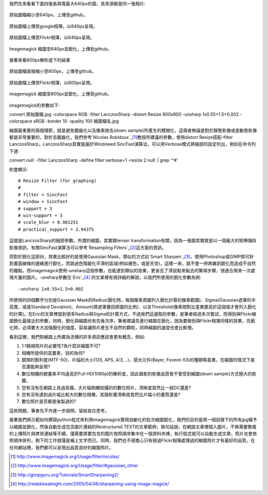 .. title: 探討網路照片的奧秘
.. slug: sharpen
.. date: 20130712 15:08:00
.. tags: 學習與閱讀
.. link: 
.. description: Created at 20130620 20:38:34
.. ===================================Metadata↑================================================
.. ● 記得加上tags: 人生，狗狗，程式，生活紀錄，英文，閱讀，教養，科學，mathjax
.. ● 記得加上slug，會以slug內容作為檔名(html檔)，同時將對應的內容放到對應的標籤裡。
.. ===================================文章起始↓================================================
.. <body>

我們先來看看下面四張長與寬最大640px的圖，其來源都是同一張相片:

.. figure:: ../../arch_2013/file_2013/M43/sharpen/640_P1370103.jpg
   :target: ../../arch_2013/file_2013/M43/sharpen/640_P1370103.jpg
   :align: center

   原始圖檔縮小至640px，上傳至github。

.. figure:: https://lh4.googleusercontent.com/-P554w0SP0GE/Ud-TC2G5TSI/AAAAAAAA-0g/8EPfB0i7z24/s640/P1370103_4429113-08.jpg
   :target: https://lh4.googleusercontent.com/-P554w0SP0GE/Ud-TC2G5TSI/AAAAAAAA-0g/8EPfB0i7z24/s640/P1370103_4429113-08.jpg
   :align: center
   :width: 640px
 
   原始圖檔上傳至google相簿，以640px呈現。

.. figure:: https://farm6.staticflickr.com/5504/9093131904_94d84757d5_c.jpg
   :target: https://farm6.staticflickr.com/5504/9093131904_94d84757d5_c.jpg
   :width: 640px
   :align: center
      
   原始圖檔上傳至Flickr相簿，以640px呈現。

.. figure:: ../../arch_2013/file_2013/M43/sharpen/640_P1370103_sharpen.jpg
   :target: ../../arch_2013/file_2013/M43/sharpen/640_P1370103_sharpen.jpg
   :align: center

   Imagemagick 縮圖至640px並銳化，上傳到github。


接著來看800px解析度下的結果

.. figure:: ../../arch_2013/file_2013/M43/sharpen/800_P1370032.jpg
   :target: ../../arch_2013/file_2013/M43/sharpen/800_P1370032.jpg
   :align: center
 
   原始圖檔直接縮小至800px，上傳至github。

.. figre:: https://lh5.googleusercontent.com/-Fh9yCjBNUF0/Ud-pSM5JRnI/AAAAAAAA-0s/WSAKPSTyzgY/s800/P1370032_4429113-08.jpg
   :target: https://lh5.googleusercontent.com/-Fh9yCjBNUF0/Ud-pSM5JRnI/AAAAAAAA-0s/WSAKPSTyzgY/s800/P1370032_4429113-08.jpg
   :align: center
   :width: 800px

   原始圖檔上傳至google相簿，以800px呈現。

.. figure:: https://farm8.staticflickr.com/7402/9093134142_58ea69c6b4_c.jpg
   :target: https://farm8.staticflickr.com/7402/9093134142_58ea69c6b4_c.jpg
   :align: center
   :width: 800px

   原始圖檔上傳至Flickr相簿，以800px呈現。


.. figure:: ../../arch_2013/file_2013/M43/sharpen/800_P1370032_sharpen.jpg
   :target: ../../arch_2013/file_2013/M43/sharpen/800_P1370032_sharpen.jpg
   :align: center

   imagemagick 縮圖至800px並銳化，上傳至github。

imagemagick的參數如下::

convert 原始圖檔.jpg -colorspace RGB -filter LanczosSharp -distort Resize 800x800 -unsharp 1x0.55+1.5+0.002 -colorspace sRGB -border 10 -quality 100 縮圖檔名.jpg

縮圖最重要的兩個環節，就是避免鋸齒化以及像素捨去(down sample)所產生的模糊化，這兩者無論是對於靜態影像或是動態影像都是非常重要的，對於去鋸齒化，我們參考\ `Nicolas Robidoux`_\ [#]_\ 教授所建議的參數，使用distort Resize搭配-filter LanczosSharp，LanczosSharp其實是屬於Windowed SincFast演算法，可以用Verbose模式將細部的設定列出，例如在命令列下達::

convert null: -filter LanczosSharp -define filter:verbose=1 -resize 2 null: | grep '^#'

則會顯示::

# Resize Filter (for graphing)
#
# filter = SincFast
# window = SincFast
# support = 3
# win-support = 3
# scale_blur = 0.981251
# practical_support = 2.94375

這就是LanczosSharp的細部參數。所謂的縮圖，其實跟tenser transformation有關，因為一張圖其實就是以一個龐大的矩陣儲存影像資訊，有關SincFast演算法可以參考\ `Resampling Filters`_\ [#]_\ 這方面的資訊。

而對於銳化這部份，效果比較好的是使用Gaussian Mask，類似的方式如\ `Smart Sharpen`_\ [#]_\ ，使用Photoshop或GIMP即可針對畫面線條的邊緣進行銳化，而跳過色階變化平滑的區域(例如膚色，或是天空)，這樣一來，就不會一併將雜訊銳化而造成不自然的雜點，而imagemagick使用-unsharp這個參數，也能達到類似的效果，更省去了滑鼠點來點去的繁瑣步驟，很適合用來一次處理大量的圖片。-unsharp參數在\ `Eric`_\ [#]_\  的文章裡有很詳細的解說，以我們所使用的銳化參數為例::

-unsharp 1x0.55+1.5+0.002

所使用的四個數字分別是Gaussian Mask的Radius(銳化時，每個像素周圍列入銳化計算的像素範圍)、Sigma(Gaussian遮罩的半高寬，或是Standard Deviation)、Amount(將遮罩疊回原圖的比例)、以及Threshold(像素間對比差異要高於這個值才會列入銳化的計算)。在Eric的文章裡提到很多Radius與Sigma的計算方式，不過我們這邊取的參數，是筆者經過多次嘗試，而得到與Flickr縮圖銳化最接近的參數，同時，銳化與縮圖也有先後次序，筆者建議先進行縮圖在銳化，因為要做到與Flickr相簿同樣的效果，先銳化時，必須要大大加強銳化的強度，容易讓照片產生不自然的顆粒，同時縮圖的速度也會比較慢。

看到這裡，我們對網路上所廣為流傳的許多資訊應該會更有概念，例如:

#. 1:1檢視照片的必要性?為什麼非縮圖不可?
#. 相機所提供的高畫素，目的為何?
#. 鏡頭的銳利度(MTF-50)，片幅的大小(135, APS, 4/3,...)，感光元件(Bayer, Foveon X3)的種類等差異，在縮圖的情況下是否還能夠呈現?
#. 數位相機的總畫素平均遠高於Full HD(1080p)的解析度，因此錄影的影像品質會不會受到縮圖(down sample)方式極大的影響。
#. 您有沒有在網路上見過高檔，大片幅相機拍攝的的數位照片，清晰度竟然比一般DC還差?
#. 您有沒有遇到過片幅比較大的數位相機，其錄影畫清晰度竟然比片幅小的畫質還差?
#. 數位照片是否都是後製過的?

這些問題，筆者先不作進一步說明，留給各位思考。

接著我們將示範如何撰寫python程式來利用imagemagick實現自動化的批次縮圖銳化，我們的目的是將一個目錄下的所有jpg檔予以縮圖並銳化，然後自動生成包含圖片連結的Restructured TEXT的文章範例，換句話說，在網路文章裡插入圖片，不再需要繁複的上傳照片與拷貝連結等手續，僅需要將要包含的圖片按照順序集中在一個資料夾裡，執行程式就可以自動生成文章，照片也會依照順序排列，剩下的工作就僅是補上文字而已。同時，我們也不用擔心只有經過Flickr相簿處理過的縮圖照片才有最好的品質，在任何網站裡，我們都可以呈現出品質良好的縮圖照片。

.. </body>
.. <url>

.. Nicolas Robidoux: http://www.imagemagick.org/Usage/filter/nicolas/

.. Resampling Filters: http://www.imagemagick.org/Usage/filter/#gaussian_other

.. Smart Sharpen: http://gimpguru.org/Tutorials/SmartSharpening2/

.. Eric Jeschke: http://redskiesatnight.com/2005/04/06/sharpening-using-image-magick/

.. </url>
.. <footnote>

.. [#] http://www.imagemagick.org/Usage/filter/nicolas/

.. [#] http://www.imagemagick.org/Usage/filter/#gaussian_other

.. [#] http://gimpguru.org/Tutorials/SmartSharpening2/

.. [#] http://redskiesatnight.com/2005/04/06/sharpening-using-image-magick/

.. </footnote>
.. <citation>



.. </citation>
.. ===================================文章結束↑/語法備忘錄↓====================================
.. ● 格式1 ― 粗體(**字串**)  斜體(*字串*)  大字(\ :big:`字串`\ )  小字(\ :small:`字串`\ )
.. ● 格式2 ― 上標(\ :sup:`字串`\ )  下標(\ :sub:`字串`\ )  ``去除格式字串``
.. ● 項目 ― #. (換行) #.　或是a. (換行) #. 或是I(i). 換行 #.  或是*. -. +. 子項目前面要多空一格
.. ● 插入teaser分頁 ― .. TEASER_END
.. ● 插入latex數學 ― 段落裡加入\ :math:`latex數學`\ 語法，或獨立行.. math:: (換行) Latex數學
.. ● 插入figure ― .. figure:: 路徑(換行):width: 320(換行):align: center(換行):target: 路徑
.. ● 插入slides ― .. slides:: (空一行) 圖擋路徑1 (換行) 圖擋路徑2 ... (空一行)
.. ● 插入youtube ― ..youtube:: 影片的hash string
.. ● 插入url ― 段落裡加入\ `連結字串`_\  URL區加上對應的.. _連結字串: 網址 (儘量用這個)
.. ● 插入直接url ― \ `連結字串` <網址或路徑>`_ \    (包含< >)
.. ● 插入footnote ― 段落裡加入\ [#]_\ 註腳    註腳區加上對應順序排列.. [#] 註腳內容
.. ● 插入citation ― 段落裡加入\ [引用字串]_\ 名字字串  引用區加上.. [引用字串] 引用內容
.. ● 插入sidebar ― ..sidebar:: (空一行) 內容
.. ● 插入contents ― ..contents:: (換行) :depth: 目錄深入第幾層
.. ● 插入原始文字區塊 ― 在段落尾端使用:: (空一行) 內容 (空一行)
.. ● 插入本機的程式碼 ― ..listing:: 放在listings目錄裡的程式碼檔名 (讓原始碼跟隨網站) 
.. ● 插入特定原始碼 ― ..code::python (或cpp) (換行) :number-lines: (把程式碼行數列出)
.. ● 插入gist ― ..gist:: gist編號 (要先到github的gist裡貼上程式代碼) 
.. ============================================================================================
